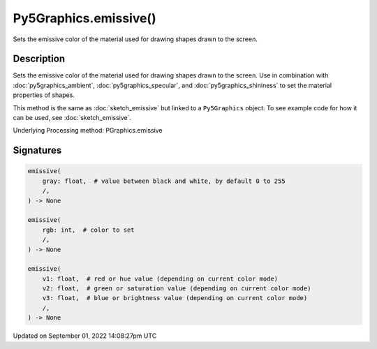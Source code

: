 Py5Graphics.emissive()
======================

Sets the emissive color of the material used for drawing shapes drawn to the screen.

Description
-----------

Sets the emissive color of the material used for drawing shapes drawn to the screen. Use in combination with :doc:`py5graphics_ambient`, :doc:`py5graphics_specular`, and :doc:`py5graphics_shininess` to set the material properties of shapes.

This method is the same as :doc:`sketch_emissive` but linked to a ``Py5Graphics`` object. To see example code for how it can be used, see :doc:`sketch_emissive`.

Underlying Processing method: PGraphics.emissive

Signatures
----------

.. code:: python

    emissive(
        gray: float,  # value between black and white, by default 0 to 255
        /,
    ) -> None

    emissive(
        rgb: int,  # color to set
        /,
    ) -> None

    emissive(
        v1: float,  # red or hue value (depending on current color mode)
        v2: float,  # green or saturation value (depending on current color mode)
        v3: float,  # blue or brightness value (depending on current color mode)
        /,
    ) -> None

Updated on September 01, 2022 14:08:27pm UTC

